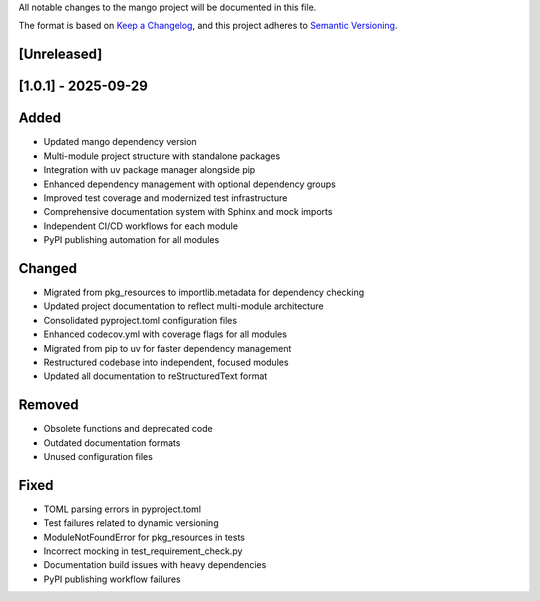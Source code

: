 All notable changes to the mango project will be documented in this file.

The format is based on `Keep a Changelog <https://keepachangelog.com/en/1.0.0/>`_,
and this project adheres to `Semantic Versioning <https://semver.org/spec/v2.0.0.html>`_.

[Unreleased]
------------

[1.0.1] - 2025-09-29
--------------------

Added
-----
- Updated mango dependency version
- Multi-module project structure with standalone packages
- Integration with uv package manager alongside pip
- Enhanced dependency management with optional dependency groups
- Improved test coverage and modernized test infrastructure
- Comprehensive documentation system with Sphinx and mock imports
- Independent CI/CD workflows for each module
- PyPI publishing automation for all modules

Changed
-------
- Migrated from pkg_resources to importlib.metadata for dependency checking
- Updated project documentation to reflect multi-module architecture
- Consolidated pyproject.toml configuration files
- Enhanced codecov.yml with coverage flags for all modules
- Migrated from pip to uv for faster dependency management
- Restructured codebase into independent, focused modules
- Updated all documentation to reStructuredText format

Removed
-------
- Obsolete functions and deprecated code
- Outdated documentation formats
- Unused configuration files

Fixed
-----
- TOML parsing errors in pyproject.toml
- Test failures related to dynamic versioning
- ModuleNotFoundError for pkg_resources in tests
- Incorrect mocking in test_requirement_check.py
- Documentation build issues with heavy dependencies
- PyPI publishing workflow failures

